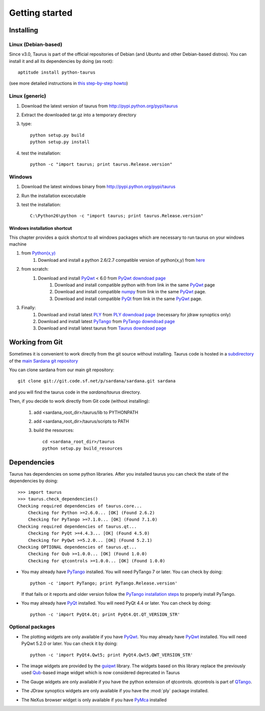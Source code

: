 
.. _getting_started:

===============
Getting started
===============

.. _installing:

Installing
----------

Linux (Debian-based)
~~~~~~~~~~~~~~~~~~~~

Since v3.0, Taurus is part of the official repositories of Debian (and Ubuntu
and other Debian-based distros). You can install it and all its dependencies by
doing (as root)::

       aptitude install python-taurus
       
(see more detailed instructions in `this step-by-step howto
<https://sourceforge.net/p/sardana/wiki/Howto-SardanaFromScratch/>`__)


Linux (generic)
~~~~~~~~~~~~~~~

#. Download the latest version of taurus from http://pypi.python.org/pypi/taurus
#. Extract the downloaded tar.gz into a temporary directory
#. type::
       
       python setup.py build
       python setup.py install
#. test the installation::
       
       python -c "import taurus; print taurus.Release.version"
    
Windows
~~~~~~~

#. Download the latest windows binary from http://pypi.python.org/pypi/taurus
#. Run the installation excecutable
#. test the installation::
       
       C:\Python26\python -c "import taurus; print taurus.Release.version"

Windows installation shortcut
#############################

This chapter provides a quick shortcut to all windows packages which are
necessary to run taurus on your windows machine

#. from `Python(x,y)`_
    #. Download and install a python 2.6/2.7 compatible version of python(x,y)
       from `here <http://code.google.com/p/pythonxy>`_

#. from scratch:
    #. Download and install `PyQwt`_ < 6.0 from `PyQwt downdoad page <http://pyqwt.sourceforge.net/download.html>`_
        #. Download and install compatible python with from link in the same `PyQwt`_ page
        #. Download and install compatible `numpy`_ from link in the same `PyQwt`_ page.
        #. Download and install compatible `PyQt`_ from link in the same `PyQwt`_ page.

#. Finally:
    #. Download and install latest `PLY`_ from `PLY downdoad page <http://www.dabeaz.com/ply>`_ (necessary for jdraw synoptics only)
    #. Download and install latest `PyTango`_ from `PyTango downdoad page <http://pypi.python.org/pypi/PyTango>`_
    #. Download and install latest taurus from `Taurus downdoad page <http://pypi.python.org/pypi/taurus>`_

Working from Git
----------------

Sometimes it is convenient to work directly from the git source without
installing. Taurus code is hosted in a `subdirectory
<http://sourceforge.net/p/sardana/sardana.git/ci/master/tree/taurus/>`_ of the
`main Sardana git repository <http://sourceforge.net/p/sardana/sardana.git>`_

You can clone sardana from our main git repository::

    git clone git://git.code.sf.net/p/sardana/sardana.git sardana

and you will find the taurus code in the `sardana/taurus` directory.

Then, if you decide to work directly from Git code (without installing):

    1. add <sardana_root_dir>/taurus/lib to PYTHONPATH
    2. add <sardana_root_dir>/taurus/scripts to PATH
    3. build the resources::
    
        cd <sardana_root_dir>/taurus
        python setup.py build_resources
        




.. _dependencies:

Dependencies
------------

.. graphviz::

    digraph dependencies {
        size="8,3";
        Taurus      [shape=box,label="taurus 2.0"];
        PyTango     [shape=box,label="PyTango 7.1.0"];
        Python      [shape=box,label="Python >=2.6"];
        numpy       [shape=box,label="numpy >=1.1.0"];
        PyQt        [shape=box,label="PyQt >=4.4.3"];
        PyQwt       [shape=box,label="PyQwt >=5.2.0"];
        Qub         [shape=box,label="Qub >=1.1.0"];
        qtcontrols  [shape=box,label="qtcontrols >=1.1.0"];
        PyMca       [shape=box,label="PyMca >=4.4.1"];
        ply         [shape=box,label="PLY"];
        
        Taurus -> Python;
        Taurus -> PyTango;
        Taurus -> PyQt         [label="taurus.qt only"];
        Taurus -> PyQwt        [label="taurus.qt only"];
        Taurus -> Qub          [style=dotted, label="taurus.qt.qtgui.image only"];
        Taurus -> qtcontrols   [style=dotted, label="taurus.qt.qtgui.gauge only"];
        Taurus -> PyMca        [style=dotted, label="taurus.qt.qtgui.extra_nexus only"];
        Taurus -> ply          [style=dotted, label="taurus.qt.qtgui.graphic.jdraw only"];
        Taurus -> numpy;
    } 

Taurus has dependencies on some python libraries. After you installed taurus you
can check the state of the dependencies by doing::

    >>> import taurus
    >>> taurus.check_dependencies()
    Checking required dependencies of taurus.core...
        Checking for Python >=2.6.0... [OK] (Found 2.6.2)
        Checking for PyTango >=7.1.0... [OK] (Found 7.1.0)
    Checking required dependencies of taurus.qt...
        Checking for PyQt >=4.4.3... [OK] (Found 4.5.0)
        Checking for PyQwt >=5.2.0... [OK] (Found 5.2.1)
    Checking OPTIONAL dependencies of taurus.qt...
        Checking for Qub >=1.0.0... [OK] (Found 1.0.0)
        Checking for qtcontrols >=1.0.0... [OK] (Found 1.0.0)
    
- You may already have PyTango_ installed. You will need PyTango 7 or later.
  You can check by doing::

      python -c 'import PyTango; print PyTango.Release.version'

  If that fails or it reports and older version follow the `PyTango installation steps`_
  to properly install PyTango.

- You may already have PyQt_ installed. You will need PyQt 4.4 or later.
  You can check by doing::

      python -c 'import PyQt4.Qt; print PyQt4.Qt.QT_VERSION_STR'

Optional packages
~~~~~~~~~~~~~~~~~

- The plotting widgets are only available if you have PyQwt_.
  You may already have PyQwt_ installed. You will need PyQwt 5.2.0 or later.
  You can check it by doing::

      python -c 'import PyQt4.Qwt5; print PyQt4.Qwt5.QWT_VERSION_STR'

- The image widgets are provided by the guiqwt_ library. The widgets based on
  this library replace the previously used Qub_-based image widget which is now
  considered deprecated in Taurus
    
- The Gauge widgets are only available if you have the python extension of
  qtcontrols. qtcontrols is part of QTango_.

- The JDraw synoptics widgets are only available if you have the :mod:`ply` 
  package installed.
  
- The NeXus browser widget is only available if you have PyMca_ installed


.. _numpy: http://numpy.scipy.org/
.. _PLY: http://www.dabeaz.com/ply/
.. _Python(x,y): http://code.google.com/p/pythonxy/
.. _Tango: http://www.tango-controls.org/
.. _PyTango: http://packages.python.org/PyTango/
.. _`PyTango installation steps`: http://packages.python.org/PyTango/start.html#getting-started
.. _QTango: http://www.tango-controls.org/download/index_html#qtango3
.. _Qt: http://qt.nokia.com/products/
.. _PyQt: http://www.riverbankcomputing.co.uk/software/pyqt/
.. _PyQwt: http://pyqwt.sourceforge.net/
.. _guiqwt: http://code.google.com/p/guiqwt/
.. _IPython: http://ipython.scipy.org/
.. _Qub: http://www.blissgarden.org/projects/qub/
.. _PyMca: http://pymca.sourceforge.net/
